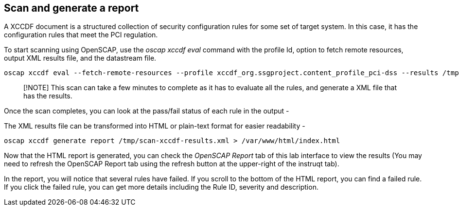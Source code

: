 == Scan and generate a report

A XCCDF document is a structured collection of security configuration
rules for some set of target system. In this case, it has the
configuration rules that meet the PCI regulation.

To start scanning using OpenSCAP, use the _oscap xccdf eval_ command
with the profile Id, option to fetch remote resources, output XML
results file, and the datastream file.

[source,bash,run]
----
oscap xccdf eval --fetch-remote-resources --profile xccdf_org.ssgproject.content_profile_pci-dss --results /tmp/scan-xccdf-results.xml /usr/share/xml/scap/ssg/content/ssg-rhel10-ds.xml
----

____
[!NOTE] This scan can take a few minutes to complete as it has to
evaluate all the rules, and generate a XML file that has the results.
____

Once the scan completes, you can look at the pass/fail status of each
rule in the output -

The XML results file can be transformed into HTML or plain-text format
for easier readability -

[source,bash,run]
----
oscap xccdf generate report /tmp/scan-xccdf-results.xml > /var/www/html/index.html
----

Now that the HTML report is generated, you can check the _OpenSCAP
Report_ tab of this lab interface to view the results (You may need to
refresh the OpenSCAP Report tab using the refresh button at the
upper-right of the instruqt tab).

In the report, you will notice that several rules have failed. If you
scroll to the bottom of the HTML report, you can find a failed rule.
If you click the failed rule, you can get
more details including the Rule ID, severity and description.
